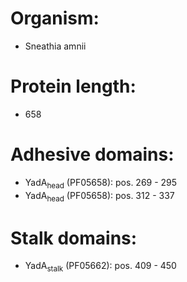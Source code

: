 * Organism:
- Sneathia amnii
* Protein length:
- 658
* Adhesive domains:
- YadA_head (PF05658): pos. 269 - 295
- YadA_head (PF05658): pos. 312 - 337
* Stalk domains:
- YadA_stalk (PF05662): pos. 409 - 450

